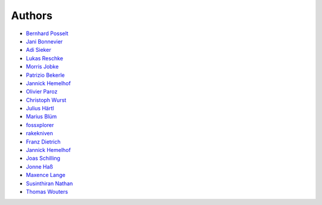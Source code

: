 Authors
=======

* `Bernhard Posselt <mailto:dev@bernhard-posselt.com>`_
* `Jani Bonnevier <mailto:jani@bonnevier.one>`_
* `Adi Sieker <mailto:adi@sieker.io>`_
* `Lukas Reschke <mailto:lukas@statuscode.ch>`_
* `Morris Jobke <mailto:hey@morrisjobke.de>`_
* `Patrizio Bekerle <mailto:patrizio@bekerle.com>`_
* `Jannick Hemelhof <mailto:clone1612@me.com>`_
* `Olivier Paroz <mailto:oparoz@users.noreply.github.com>`_
* `Christoph Wurst <mailto:ChristophWurst@users.noreply.github.com>`_
* `Julius Härtl <mailto:github@jus.li>`_
* `Marius Blüm <mailto:marius@lineone.io>`_
* `fossxplorer <mailto:fossxplorer@gmail.com>`_
* `rakekniven <mailto:mark.ziegler@rakekniven.de>`_
* `Franz Dietrich <mailto:dietrich@teilgedanken.de>`_
* `Jannick Hemelhof <mailto:jhemelho@vub.ac.be>`_
* `Joas Schilling <mailto:coding@schilljs.com>`_
* `Jonne Haß <mailto:me@jhass.eu>`_
* `Maxence Lange <mailto:maxence@pontapreta.net>`_
* `Susinthiran Nathan <mailto:fossxplorer@gmail.com>`_
* `Thomas Wouters <mailto:twouters@users.noreply.github.com>`_